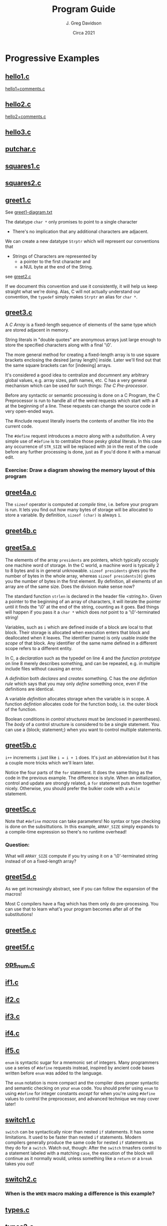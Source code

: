 #+TITLE: Program Guide
#+AUTHOR: J. Greg Davidson
#+DATE: Circa 2021
#+OPTIONS: num:nil

* Progressive Examples

** [[file:Programs/hello1.c][hello1.c]]
[[file:Programs/hello1+comments.c][hello1+comments.c]]
** [[file:Programs/hello2.c][hello2.c]]
[[file:Programs/hello2+comments.c][hello2+comments.c]]
** [[file:Programs/hello3.c][hello3.c]]
** [[file:Programs/putchar.c][putchar.c]]
** [[file:Programs/squares1.c][squares1.c]]
** [[file:Programs/squares2.c][squares2.c]]
** [[file:Programs/greet1.c][greet1.c]]
See [[file:Programs/greet1-diagram.txt][greet1-diagram.txt]]

The datatype ~char *~ only promises to point to a single character
- There's no implication that any additional characters are adjacent.

We can create a new datatype ~Strptr~ which will represent our conventions that
- Strings of Characters are represented by
  - a pointer to the first character and 
  - a NUL byte at the end of the String.

see  [[file:Programs/greet2.c][greet2.c]]

If we document this convention and use it consistently, it will help us keep
straight what we're doing. Alas, C will not actually understand our convention,
the ~typedef~ simply makes ~Strptr~ an alias for ~char *~.
** [[file:Programs/greet3.c][greet3.c]]
A /C/ /Array/ is a fixed-length sequence of elements of the same type which are
stored adjacent in memory.

String literals in "double quotes" are anonymous arrays just large enough to
store the specified characters along with a final '\0'.

The more general method for creating a fixed-length array is to use square
brackets enclosing the desired [array length] inside. Later we'll find out that
the same square brackets can for [indexing] arrays.

It's considered a good idea to centralize and documnent any arbitrary global
values, e.g. array sizes, path names, etc. C has a very general mechanism which
can be used for such things: /The C Pre-processor/.

Before any syntactic or semantic processing is done on a C Program, the C
Preprocessor is run to handle all of the weird requests which start with a # at
the beginning of a line.  These requests can change the source code in very open-ended ways.

The #include request literally inserts the contents of another file into the current code.

The ~#define~ request introduces a /macro/ along with a /substitution/. A very
simple use of ~#define~ is to centralize those pesky global literals. In this
case any occurrence of ~STR_SIZE~ will be replaced with ~30~ in the rest of the
code before any further processing is done, just as if you'd done it with a
manual edit.

*** Exercise: Draw a diagram showing the memory layout of this program
** [[file:Programs/greet4a.c][greet4a.c]]
The ~sizeof~ operator is computed at /compile time/, i.e. before your program is run.
It lets you find out how many bytes of storage will be allocated to store a
variable. By definition, ~sizeof (char)~ is always ~1~.
** [[file:Programs/greet4b.c][greet4b.c]]
** [[file:Programs/greet5a.c][greet5a.c]]
The elements of the array ~presidents~ are pointers, which typically occuply one
machine word of storage. In the C world, a machine word is typically 2 to 8
bytes and is in general unknowable. ~sizeof presidents~ gives you the number of bytes in the whole array, whereas ~sizeof presidents[0]~ gives you the number of bytes in the first element.  By definition, all elements of an array are of the same size.  Does the division make sense now?

The standard function ~strlen~ is declared in the header file <string.h>. Given
a pointer to the beginning of an array of characters, it will iterate the
pointer until it finds the '\0' at the end of the string, counting as it goes.
Bad things will happen if you pass it a ~char *~ which does /not/ point to a
'\0'-terminated string!

Variables, such as ~i~ which are defined inside of a block are local to that
block. Their storage is allocated when execution enters that block and
deallocated when it leaves. The identifier (name) is only usable inside the
/scope/ of that block. Any identifier of the same name defined in a different
scope refers to a different entity.

In C, a /declaration/ such as the typedef on line 4 and the /function prototype/
on line 8 merely describes something, and can be repeated, e.g. in multiple
include files without causing an error.

A /definition/ both /declares/ and /creates/ something. C has the /one
defintion rule/ which says that you may only /define/ something once, even if
the definitions are identical.

A variable /definition/ allocates storage when the variable is in scope. A
function /defintion/ allocates code for the function body, i.e. the outer block
of the function.

Boolean conditions in /control structures/ must be (enclosed in parentheses).
The /body/ of a control structure is considered to be a single statement.  You
can use a {block; statement;} when you want to control multiple statements.
** [[file:Programs/greet5b.c][greet5b.c]]
~i++~ increments ~i~ just like ~i = i + 1~ does.  It's just an abbreviation but it has a couple more tricks which we'll learn later.

Notice the four parts of the ~for~ statement. It does the same thing as the code
in the previous example. The difference is style. When an initialization,
control and update are strongly related, a ~for~ statement puts them together
nicely. Otherwise, you should prefer the bulkier code with a ~while~ statement.
** [[file:Programs/greet5c.c][greet5c.c]]
Note that ~#define~ /macros/ can take parameters! No syntax or type checking is
done on the subsittutions. In this example, ~ARRAY_SIZE~ simply expands to a
compile-time expression so there's no runtime overhead!
*** Question:
 What will ~ARRAY_SIZE~ compute if you try using it on a '\0'-terminated string
instead of on a fixed-length array?
** [[file:Programs/greet5d.c][greet5d.c]]
As we get increasingly abstract, see if you can follow the expansion of the macros!

Most C compilers have a flag which has them only do pre-processing. You can use
that to learn what's your program becomes after all of the substitutions!
** [[file:Programs/greet5e.c][greet5e.c]]
** [[file:Programs/greet5f.c][greet5f.c]]
** [[file:Programs/ops_num.c][ops_num.c]]
** [[file:Programs/if1.c][if1.c]]
** [[file:Programs/if2.c][if2.c]]
** [[file:Programs/if3.c][if3.c]]
** [[file:Programs/if4.c][if4.c]]
** [[file:Programs/if5.c][if5.c]]
~enum~ is syntactic sugar for a mnemonic set of integers. Many programmers use a
series of ~#define~ requests instead, inspired by ancient code bases written before ~enum~ was added to the language.

The ~enum~ notation is more compact and the compiler does proper syntactic and
semantic checking on your ~enum~ code. You should prefer using ~enum~ to using
~#define~ for integer constants /except/ for when you're using ~#define~ values
to control the preprocessor, and advanced technique we may cover later!
** [[file:Programs/switch1.c][switch1.c]]
~switch~ can be syntactically nicer than nested ~if~ statements. It has some
limitations. It used to be faster than nested ~if~ statements. Modern compilers
generally produce the same code for nested ~if~ statements as they do for a
~switch~. Watch out, though: After the ~switch~ trnasfers control to a statement
labeled with a matching ~case~, the execution of the block will continue as it
normally would, unless something like a ~return~ or a ~break~ takes you out!
** [[file:Programs/switch2.c][switch2.c]]
*** When is the ~WHEN~ macro making a difference is this example?
** [[file:Programs/types.c][types.c]]
** [[file:Programs/types2.c][types2.c]]
** [[file:Programs/struct1.c][struct1.c]]
See [[file:Programs/struct1-diagram.txt][struct1-diagram.txt]]
** [[file:Programs/struct2.c][struct2.c]]
*** Challenge: Diagram what memory looks like!
** [[file:Programs/struct3.c][struct3.c]]
*** What are the /macros/ doing here?
*** What does memory look like?
** [[file:Programs/struct4.c][struct4.c]]
*** How could we achieve this abstraction without /macros/?
How could we achive at least this level of economy of expression?

How would your proposed alteranative designs be better or worse?
** [[file:Programs/employee1.h][employee1.h]]
It's very common to want to share code among multiple programs and/or multiple
modules of a large complex program. Sharable C code Files which contain no
/definitions/ are usually given the extension ~.h~. What's special about such
files, i.e., why should they only contain declarations, not defintions?
** [[file:Programs/struct5.c][struct5.c]]
** [[file:Programs/array1.h][array1.h]]
These /macros/ can be used more generally than the ones we've seen before, so
it's nice to have them by themselves in an include file.
** [[file:Programs/array2.h][array2.h]]
A very useful feature of the C Preprocessor is conditional expansion, which can allow unwanted or unneded code to simply disappear.

Conditional preprocessor expansion is often used to bring in variations of code
that is only suitable for particular situations or environments, e.g. those
using particular operating systems, network services, hardware.

In this example, we're using what is now a common technique: ensuring that
declarations using ~#include~ are only brought into a compilation once. This can
be tricky as /include files/ often include /other include files/ and this can
geneate loops which would otherwise try to generate programs of infinite size!

You'll see this technique used in all standard header files, e.g. <stdio.h>,
<string.h>, etc. and you should always use it in the header files you write!
** [[file:Programs/employee2.h][employee2.h]]
** [[file:Programs/struct6.c][struct6.c]]
** [[file:Programs/args.c][args.c]]
You should run this program from the command line so that you can supply it with different arguments.

*** Exercise challenge: How are command line arguments passed to main?
Look carefully at how the arguments are being processed.  How must they be arranged in memory for this to work?

*** Exercise challenge: How are ~i++~ and ~++i~ related?

Consider this block of code:
#+begin_src C
  int i1 = 0, j1 = 0;
  int i2 = i1++, j2 = ++j1;
  printf("i1 = %d, j1 = %d, i2 = %d, j2 = %d\n", i1, i2, i3, i4);
#+end_src
- What do you expect the output to be?
- Put it in a test program and see if you're right?
- What's a simple explanation?
- When might this be useful?
- What if you use -- instead of ++?

** [[file:Programs/dates.c][dates.c]]
** [[file:Programs/putint1.c][putint1.c]]
** [[file:Programs/putint2.c][putint2.c]]
*** Exercise challenge:
Change PutInt so that it prints large integers with commas to group the digits
  - groups can have up to 3 digits
  - or the convention used in your country
Hints:
- Add a new parameter to PutPosInt which tracks your position
- PutInt should pass a 0 to initialize the new parameter
- Be /Maximally Lazy/: each call to PutPosInt should
  - either print a single digit
  - or a single comma 
  - or print nothing!
** [[file:Programs/getline1.c][getline1.c]]
A more common but maybe less clear version:
 [[file:Programs/getline.c][getline.c]]
*** Exercise challenges:
1. Redesign so that the caller can specify a limit to how much space will be
   allowed for the the size of the dynamically allocated array
  - What should happen if the line is too long?

3. Redesign so that instead of each instance of getline holding on to only 1
   input character until it's time to put it into the final array, it instead
   has a small fixed-size array which can hold several characters.
   - The new getline should only delegate to a new getline if and when its small
     array is full and more characters remain in the input line.
   - All input characters need to placed into the final dynamically allocated
     array as before.
